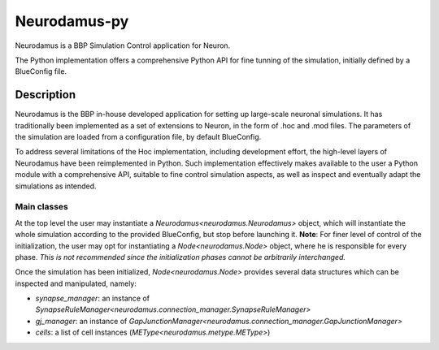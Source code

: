 =============
Neurodamus-py
=============

Neurodamus is a BBP Simulation Control application for Neuron.

The Python implementation offers a comprehensive Python API for fine tunning of the simulation, initially defined by a BlueConfig file.


Description
===========

Neurodamus is the BBP in-house developed application for setting up large-scale neuronal simulations.
It has traditionally been implemented as a set of extensions to Neuron, in the form of .hoc and .mod files.
The parameters of the simulation are loaded from a configuration file, by default BlueConfig.

To address several limitations of the Hoc implementation, including development effort, the
high-level layers of Neurodamus have been reimplemented in Python.
Such implementation effectively makes available to the user a Python module with a comprehensive
API, suitable to fine control simulation aspects, as well as inspect and eventually adapt the
simulations as intended.

Main classes
------------

At the top level the user may instantiate a `Neurodamus<neurodamus.Neurodamus>` object, which will instantiate the whole simulation according to the provided BlueConfig, but stop before launching it.
**Note**: For finer level of control of the initialization, the user may opt for instantiating a `Node<neurodamus.Node>` object, where he is responsible for every phase.
*This is not recommended since the initialization phases cannot be arbitrarily interchanged.*

Once the simulation has been initialized, `Node<neurodamus.Node>` provides several data structures which can be inspected and manipulated, namely:

* `synapse_manager`: an instance of `SynapseRuleManager<neurodamus.connection_manager.SynapseRuleManager>`
* `gj_manager`: an instance of `GapJunctionManager<neurodamus.connection_manager.GapJunctionManager>`
* `cells`: a list of cell instances (`METype<neurodamus.metype.METype>`)
